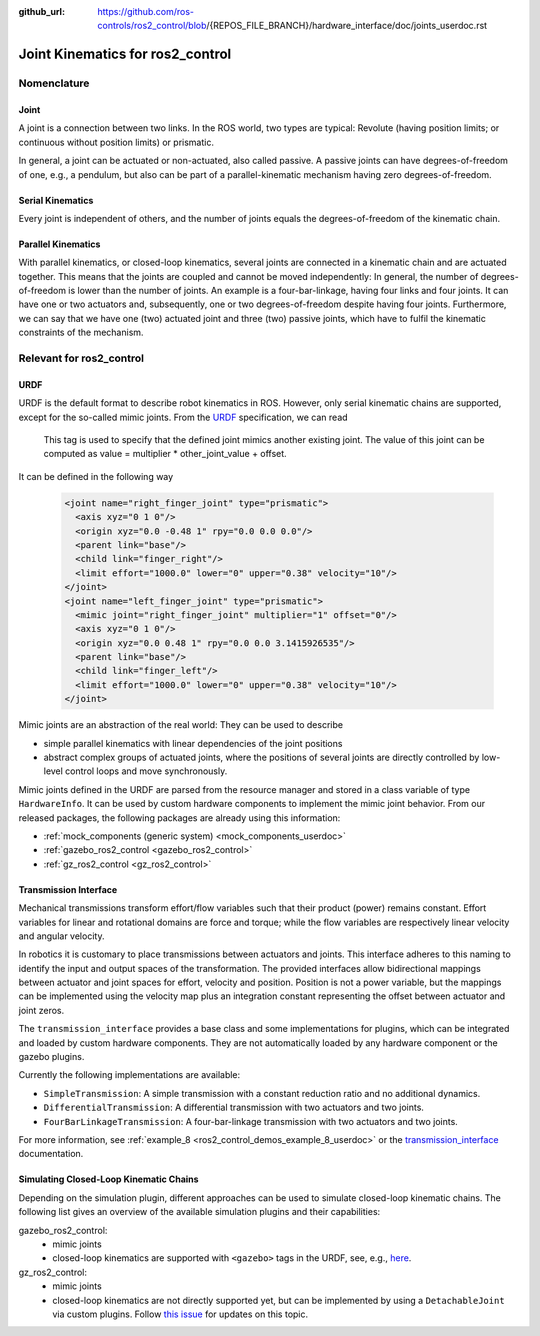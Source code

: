 :github_url: https://github.com/ros-controls/ros2_control/blob/{REPOS_FILE_BRANCH}/hardware_interface/doc/joints_userdoc.rst

.. _joints_userdoc:


Joint Kinematics for ros2_control
---------------------------------------------------------

Nomenclature
************

Joint
######
A joint is a connection between two links. In the ROS world, two types are typical: Revolute (having position limits; or continuous without position limits) or prismatic.

In general, a joint can be actuated or non-actuated, also called passive. A passive joints can have degrees-of-freedom of one, e.g., a pendulum, but also can be part of a parallel-kinematic mechanism having zero degrees-of-freedom.

Serial Kinematics
#################
Every joint is independent of others, and the number of joints equals the degrees-of-freedom of the kinematic chain.

Parallel Kinematics
###################
With parallel kinematics, or closed-loop kinematics, several joints are connected in a kinematic chain and are actuated together. This means that the joints are coupled and cannot be moved independently: In general, the number of degrees-of-freedom is lower than the number of joints. An example is a four-bar-linkage, having four links and four joints. It can have one or two actuators and, subsequently, one or two degrees-of-freedom despite having four joints. Furthermore, we can say that we have one (two) actuated joint and three (two) passive joints, which have to fulfil the kinematic constraints of the mechanism.


Relevant for ros2_control
*************************

URDF
#############

URDF is the default format to describe robot kinematics in ROS. However, only serial kinematic chains are supported, except for the so-called mimic joints.
From the `URDF <http://wiki.ros.org/urdf/XML/joint>`__ specification, we can read

  This tag is used to specify that the defined joint mimics another existing joint. The value of this joint can be computed as value = multiplier * other_joint_value + offset.

It can be defined in the following way

  .. code-block:: xml

    <joint name="right_finger_joint" type="prismatic">
      <axis xyz="0 1 0"/>
      <origin xyz="0.0 -0.48 1" rpy="0.0 0.0 0.0"/>
      <parent link="base"/>
      <child link="finger_right"/>
      <limit effort="1000.0" lower="0" upper="0.38" velocity="10"/>
    </joint>
    <joint name="left_finger_joint" type="prismatic">
      <mimic joint="right_finger_joint" multiplier="1" offset="0"/>
      <axis xyz="0 1 0"/>
      <origin xyz="0.0 0.48 1" rpy="0.0 0.0 3.1415926535"/>
      <parent link="base"/>
      <child link="finger_left"/>
      <limit effort="1000.0" lower="0" upper="0.38" velocity="10"/>
    </joint>

Mimic joints are an abstraction of the real world: They can be used to describe

* simple parallel kinematics with linear dependencies of the joint positions
* abstract complex groups of actuated joints, where the positions of several joints are directly controlled by low-level control loops and move synchronously.

Mimic joints defined in the URDF are parsed from the resource manager and stored in a class variable of type ``HardwareInfo``. It can be used by custom hardware components to implement the mimic joint behavior. From our released packages, the following packages are already using this information:

* :ref:`mock_components (generic system) <mock_components_userdoc>`
* :ref:`gazebo_ros2_control <gazebo_ros2_control>`
* :ref:`gz_ros2_control <gz_ros2_control>`


Transmission Interface
#######################
Mechanical transmissions transform effort/flow variables such that their product (power) remains constant. Effort variables for linear and rotational domains are force and torque; while the flow variables are respectively linear velocity and angular velocity.

In robotics it is customary to place transmissions between actuators and joints. This interface adheres to this naming to identify the input and output spaces of the transformation. The provided interfaces allow bidirectional mappings between actuator and joint spaces for effort, velocity and position. Position is not a power variable, but the mappings can be implemented using the velocity map plus an integration constant representing the offset between actuator and joint zeros.

The ``transmission_interface`` provides a base class and some implementations for plugins, which can be integrated and loaded by custom hardware components. They are not automatically loaded by any hardware component or the gazebo plugins.

Currently the following implementations are available:

* ``SimpleTransmission``: A simple transmission with a constant reduction ratio and no additional dynamics.
* ``DifferentialTransmission``: A differential transmission with two actuators and two joints.
* ``FourBarLinkageTransmission``: A four-bar-linkage transmission with two actuators and two joints.

For more information, see :ref:`example_8 <ros2_control_demos_example_8_userdoc>` or the `transmission_interface <http://docs.ros.org/en/{DISTRO}/p/transmission_interface/index.html>`__ documentation.

Simulating Closed-Loop Kinematic Chains
#######################################
Depending on the simulation plugin, different approaches can be used to simulate closed-loop kinematic chains. The following list gives an overview of the available simulation plugins and their capabilities:

gazebo_ros2_control:
  * mimic joints
  * closed-loop kinematics are supported with ``<gazebo>`` tags in the URDF, see, e.g., `here <http://classic.gazebosim.org/tutorials?tut=kinematic_loop&cat=#Split4-barlinkageinURDFwithanSDFormatfixedjoint>`__.

gz_ros2_control:
  * mimic joints
  * closed-loop kinematics are not directly supported yet, but can be implemented by using a ``DetachableJoint`` via custom plugins. Follow `this issue <https://github.com/gazebosim/gz-physics/issues/25>`__ for updates on this topic.
